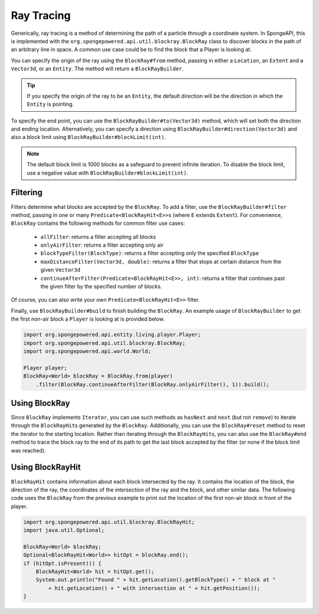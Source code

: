 ===========
Ray Tracing
===========

Generically, ray tracing is a method of determining the path of a particle through a coordinate system. In SpongeAPI,
this is implemented with the ``org.spongepowered.api.util.blockray.BlockRay`` class to discover blocks in the path of
an arbitrary line in space. A common use case could be to find the block that a Player is looking at.

You can specify the origin of the ray using the ``BlockRay#from`` method, passing in either a ``Location``, an ``Extent``
and a ``Vector3d``, or an ``Entity``. The method will return a ``BlockRayBuilder``.

.. tip::
    If you specify the origin of the ray to be an ``Entity``, the default direction will be the direction in which the
    ``Entity`` is pointing.

To specify the end point, you can use the ``BlockRayBuilder#to(Vector3d)`` method, which will set both the direction and
ending location. Alternatively, you can specify a direction using ``BlockRayBuilder#direction(Vector3d)`` and also a
block limit using ``BlockRayBuilder#blockLimit(int)``.

.. note::
    The default block limit is 1000 blocks as a safeguard to prevent infinite iteration. To disable the block limit,
    use a negative value with ``BlockRayBuilder#blockLimit(int)``.

Filtering
=========
Filters determine what blocks are accepted by the ``BlockRay``. To add a filter, use the ``BlockRayBuilder#filter``
method, passing in one or many ``Predicate<BlockRayHit<E>>``\ s (where ``E`` extends ``Extent``). For convenience,
``BlockRay`` contains the following methods for common filter use cases:

 * ``allFilter``: returns a filter accepting all blocks
 * ``onlyAirFilter``: returns a filter accepting only air
 * ``blockTypeFilter(BlockType)``: returns a filter accepting only the specified ``BlockType``
 * ``maxDistanceFilter(Vector3d, double)``: returns a filter that stops at certain distance from the given ``Vector3d``
 * ``continueAfterFilter(Predicate<BlockRayHit<E>>, int)``: returns a filter that continues past the given filter by
   the specified number of blocks.

Of course, you can also write your own ``Predicate<BlockRayHit<E>>`` filter.

Finally, use ``BlockRayBuilder#build`` to finish building the ``BlockRay``. An example usage of ``BlockRayBuilder`` to
get the first non-air block a ``Player`` is looking at is provided below.

.. code-block:: java

    import org.spongepowered.api.entity.living.player.Player;
    import org.spongepowered.api.util.blockray.BlockRay;
    import org.spongepowered.api.world.World;

    Player player;
    BlockRay<World> blockRay = BlockRay.from(player)
        .filter(BlockRay.continueAfterFilter(BlockRay.onlyAirFilter(), 1)).build();

Using BlockRay
==============

Since ``BlockRay`` implements ``Iterator``, you can use such methods as ``hasNext`` and ``next`` (but not ``remove``)
to iterate through the ``BlockRayHit``\ s generated by the ``BlockRay``. Additionally, you can use the ``BlockRay#reset``
method to reset the iterator to the starting location. Rather than iterating through the ``BlockRayHit``\ s, you can
also use the ``BlockRay#end`` method to trace the block ray to the end of its path to get the last block accepted by the
filter (or none if the block limit was reached).

Using BlockRayHit
=================

``BlockRayHit`` contains information about each block intersected by the ray. It contains the location of the block, the
direction of the ray, the coordinates of the *intersection* of the ray and the block, and other similar data. The
following code uses the ``BlockRay`` from the previous example to print out the location of the first non-air block
in front of the player.

.. code-block:: java

    import org.spongepowered.api.util.blockray.BlockRayHit;
    import java.util.Optional;

    BlockRay<World> blockRay;
    Optional<BlockRayHit<World>> hitOpt = blockRay.end();
    if (hitOpt.isPresent()) {
        BlockRayHit<World> hit = hitOpt.get();
        System.out.println("Found " + hit.getLocation().getBlockType() + " block at "
            + hit.getLocation() + " with intersection at " + hit.getPosition());
    }
